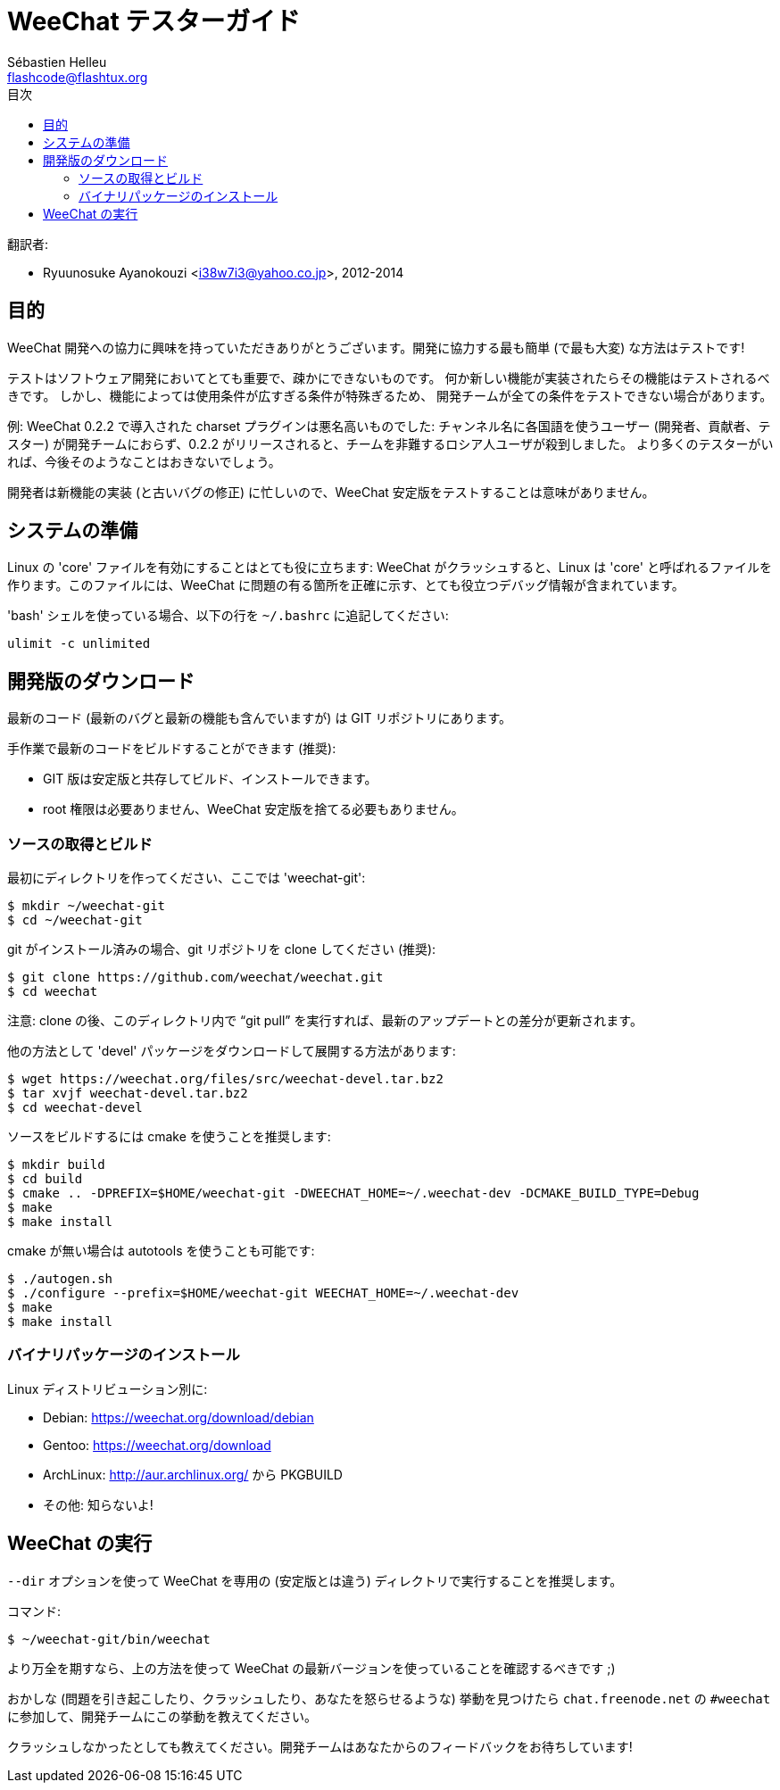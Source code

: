 = WeeChat テスターガイド
:author: Sébastien Helleu
:email: flashcode@flashtux.org
:toc2:
:toc-title: 目次
:max-width: 100%


翻訳者:

* Ryuunosuke Ayanokouzi <i38w7i3@yahoo.co.jp>, 2012-2014


[[purpose]]
== 目的

WeeChat
開発への協力に興味を持っていただきありがとうございます。開発に協力する最も簡単
(で最も大変) な方法はテストです!

テストはソフトウェア開発においてとても重要で、疎かにできないものです。
何か新しい機能が実装されたらその機能はテストされるべきです。
しかし、機能によっては使用条件が広すぎる条件が特殊ぎるため、
開発チームが全ての条件をテストできない場合があります。

例: WeeChat 0.2.2 で導入された charset プラグインは悪名高いものでした:
チャンネル名に各国語を使うユーザー (開発者、貢献者、テスター)
が開発チームにおらず、0.2.2
がリリースされると、チームを非難するロシア人ユーザが殺到しました。
より多くのテスターがいれば、今後そのようなことはおきないでしょう。

開発者は新機能の実装 (と古いバグの修正) に忙しいので、WeeChat
安定版をテストすることは意味がありません。


[[prepare_system]]
== システムの準備

Linux の 'core' ファイルを有効にすることはとても役に立ちます: WeeChat
がクラッシュすると、Linux は 'core' と呼ばれるファイルを作ります。このファイルには、WeeChat
に問題の有る箇所を正確に示す、とても役立つデバッグ情報が含まれています。

'bash' シェルを使っている場合、以下の行を `~/.bashrc` に追記してください:

----
ulimit -c unlimited
----


[[download]]
== 開発版のダウンロード

最新のコード (最新のバグと最新の機能も含んでいますが) は GIT リポジトリにあります。

手作業で最新のコードをビルドすることができます (推奨):

* GIT 版は安定版と共存してビルド、インストールできます。
* root 権限は必要ありません、WeeChat
  安定版を捨てる必要もありません。

[[get_sources]]
=== ソースの取得とビルド

最初にディレクトリを作ってください、ここでは 'weechat-git':

----
$ mkdir ~/weechat-git
$ cd ~/weechat-git
----

git がインストール済みの場合、git
リポジトリを clone してください (推奨):

----
$ git clone https://github.com/weechat/weechat.git
$ cd weechat
----

注意: clone の後、このディレクトリ内で "`git pull`"
を実行すれば、最新のアップデートとの差分が更新されます。

他の方法として 'devel' パッケージをダウンロードして展開する方法があります:

----
$ wget https://weechat.org/files/src/weechat-devel.tar.bz2
$ tar xvjf weechat-devel.tar.bz2
$ cd weechat-devel
----

ソースをビルドするには cmake を使うことを推奨します:

----
$ mkdir build
$ cd build
$ cmake .. -DPREFIX=$HOME/weechat-git -DWEECHAT_HOME=~/.weechat-dev -DCMAKE_BUILD_TYPE=Debug
$ make
$ make install
----

cmake が無い場合は autotools を使うことも可能です:

----
$ ./autogen.sh
$ ./configure --prefix=$HOME/weechat-git WEECHAT_HOME=~/.weechat-dev
$ make
$ make install
----

[[install_binary_package]]
=== バイナリパッケージのインストール

Linux ディストリビューション別に:

* Debian: https://weechat.org/download/debian
* Gentoo: https://weechat.org/download
* ArchLinux: http://aur.archlinux.org/ から PKGBUILD
* その他: 知らないよ!


[[run]]
== WeeChat の実行

`--dir` オプションを使って WeeChat を専用の (安定版とは違う)
ディレクトリで実行することを推奨します。

コマンド:

----
$ ~/weechat-git/bin/weechat
----

より万全を期すなら、上の方法を使って WeeChat
の最新バージョンを使っていることを確認するべきです ;)

おかしな (問題を引き起こしたり、クラッシュしたり、あなたを怒らせるような) 挙動を見つけたら
`chat.freenode.net` の `#weechat` に参加して、開発チームにこの挙動を教えてください。

クラッシュしなかったとしても教えてください。開発チームはあなたからのフィードバックをお待ちしています!
